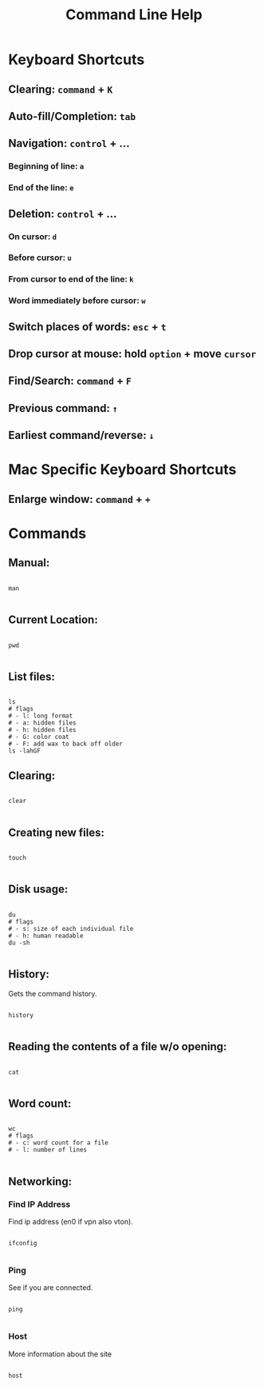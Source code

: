 #+title: Command Line Help

* Keyboard Shortcuts

** Clearing: =command= + =K= 

** Auto-fill/Completion: =tab=

** Navigation: =control= + ...

*** Beginning of line:  =a=

*** End of the line: =e=

** Deletion: =control= + ...

*** On cursor: =d=

*** Before cursor: =u=

*** From cursor to end of the line: =k=

*** Word immediately before cursor: =w=

** Switch places of words: =esc= + =t=

** Drop cursor at mouse: hold =option= + move =cursor=

** Find/Search: =command= + =F=

** Previous command: =↑=

** Earliest command/reverse: =↓=

* Mac Specific Keyboard Shortcuts

** Enlarge window: =command= + =+=

* Commands

** Manual:

#+begin_src shell

  man
  
#+end_src

** Current Location:

#+begin_src shell

  pwd

#+end_src

** List files:

#+begin_src shell

  ls
  # flags
  # - l: long format
  # - a: hidden files
  # - h: hidden files
  # - G: color coat
  # - F: add wax to back off older
  ls -lahGF
#+end_src

** Clearing:

#+begin_src shell

  clear
  
#+end_src

** Creating new files:

#+begin_src shell

  touch
  
#+end_src

** Disk usage:

#+begin_src shell

  du
  # flags
  # - s: size of each individual file
  # - h: human readable
  du -sh

#+end_src

** History:

Gets the command history.

#+begin_src shell

  history

#+end_src

** Reading the contents of a file w/o opening:

#+begin_src shell

  cat
  
#+end_src

** Word count:

#+begin_src shell

  wc
  # flags
  # - c: word count for a file
  # - l: number of lines

#+end_src

** Networking:

*** Find IP Address

Find ip address (en0 if vpn also vton).

#+begin_src shell

  ifconfig

#+end_src

*** Ping

See if you are connected.

#+begin_src shell

  ping
  
#+end_src

*** Host

More information about the site

#+begin_src shell

  host
  
#+end_src
